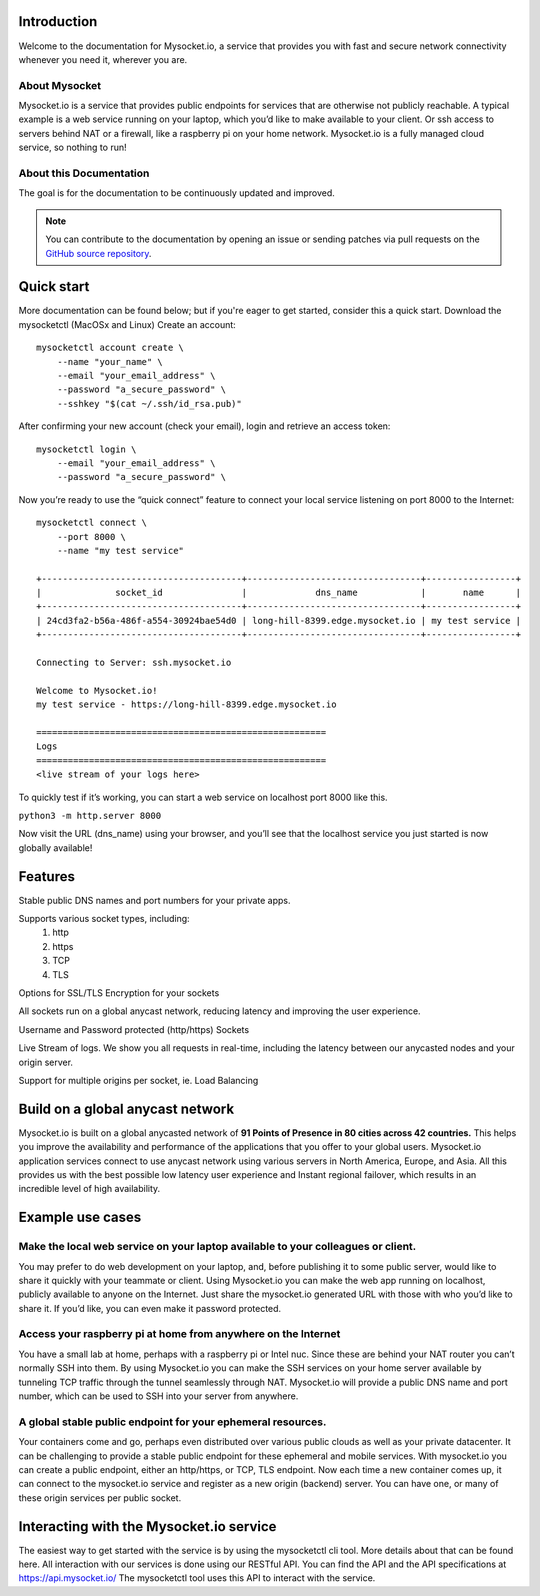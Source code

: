 .. index:: ! Introduction


Introduction
============

Welcome to the documentation for Mysocket.io, a service that provides you with
fast and secure network connectivity whenever you need it, wherever you are.  



About Mysocket
----------------------------------------
Mysocket.io is a service that provides public endpoints for services that are otherwise not publicly reachable. A typical example is a web service running on your laptop, which you’d like to make available to your client. Or ssh access to servers behind NAT or a firewall, like a raspberry pi on your home network. Mysocket.io is a fully managed cloud service, so nothing to run!


About this Documentation
------------------------

The goal is for the documentation to be continuously updated and improved. 

.. note:: You can contribute to the documentation by opening an issue
          or sending patches via pull requests on the `GitHub
          source repository <https://github.com/mysocketio/docs/>`_.

Quick start
=========================
More documentation can be found below; but if you're eager to get started, consider this a quick start.
Download the mysocketctl (MacOSx and Linux)
Create an account:
::

    mysocketctl account create \
        --name "your_name" \
        --email "your_email_address" \
        --password "a_secure_password" \
        --sshkey "$(cat ~/.ssh/id_rsa.pub)"

After confirming your new account (check your email), login and retrieve an access token:
::

    mysocketctl login \
        --email "your_email_address" \
        --password "a_secure_password" \

Now you’re ready to use the “quick connect” feature to connect your local service listening on port 8000  to the Internet:
::
    mysocketctl connect \
        --port 8000 \
        --name "my test service"

    +--------------------------------------+---------------------------------+-----------------+
    |              socket_id               |             dns_name            |       name      |
    +--------------------------------------+---------------------------------+-----------------+
    | 24cd3fa2-b56a-486f-a554-30924bae54d0 | long-hill-8399.edge.mysocket.io | my test service |
    +--------------------------------------+---------------------------------+-----------------+

    Connecting to Server: ssh.mysocket.io

    Welcome to Mysocket.io!
    my test service - https://long-hill-8399.edge.mysocket.io

    =======================================================
    Logs
    =======================================================
    <live stream of your logs here>

To quickly test if it’s working, you can start a web service on localhost port 8000 like this. 

``python3 -m http.server 8000``


Now visit the URL (dns_name) using your browser, and you’ll see that the localhost service you just started is now globally available!


Features
=========================
Stable public DNS names and port numbers for your private apps. 

Supports various socket types, including:
    1. http

    2. https

    3. TCP

    4. TLS


Options for SSL/TLS Encryption for your sockets

All sockets run on a global anycast network, reducing latency and improving the user experience.

Username and Password protected (http/https) Sockets 

Live Stream of logs. We show you all requests in real-time, including the latency between our anycasted nodes and your origin server.

Support for multiple origins per socket, ie. Load Balancing

Build on a global anycast network
================================
Mysocket.io is built on a global anycasted network of **91 Points of Presence in 80 cities across 42 countries.** This helps you improve the availability and performance of the applications that you offer to your global users.  
Mysocket.io application services connect to use anycast network using various servers in North America, Europe, and Asia.  All this provides us with the best possible low latency user experience and Instant regional failover, which results in an incredible level of high availability.

Example use cases
=========================

Make the local web service on your laptop available to your colleagues or client.
-----------------------------
You may prefer to do web development on your laptop, and, before publishing it to some public server, would like to share it quickly with your teammate or client. Using Mysocket.io you can make the web app running on localhost, publicly available to anyone on the Internet. Just share the mysocket.io generated URL with those with who you’d like to share it. If you’d like, you can even make it password protected.

Access your raspberry pi at home from anywhere on the Internet
--------------------------------
You have a small lab at home, perhaps with a raspberry pi or Intel nuc. Since these are behind your NAT router you can’t normally SSH into them. By using Mysocket.io you can make the SSH services on your home server available by tunneling TCP traffic through the tunnel seamlessly through NAT. Mysocket.io will provide a public DNS name and port number, which can be used to SSH into your server from anywhere.

A global stable public endpoint for your ephemeral resources.
-------------------------------
Your containers come and go, perhaps even distributed over various public clouds as well as your private datacenter. It can be challenging to provide a stable public endpoint for these ephemeral and mobile services. With mysocket.io you can create a public endpoint, either an http/https, or TCP, TLS endpoint. Now each time a new container comes up, it can connect to the mysocket.io service and register as a new origin (backend) server. You can have one, or many of these origin services per public socket.

Interacting with the Mysocket.io service
=============================
The easiest way to get started with the service is by using the mysocketctl cli tool. More details about that can be found here. 
All interaction with our services is done using our RESTful API. You can find the API and the API specifications at https://api.mysocket.io/  The mysocketctl tool uses this API to interact with the service.
